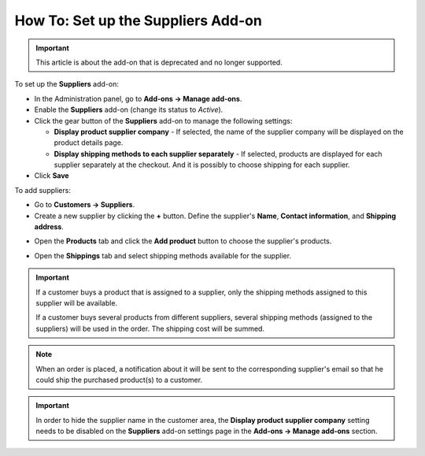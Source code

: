 ***********************************
How To: Set up the Suppliers Add-on
***********************************

.. important::

    This article is about the add-on that is deprecated and no longer supported.

To set up the **Suppliers** add-on:

*   In the Administration panel, go to **Add-ons → Manage add-ons**.
*   Enable the **Suppliers** add-on (change its status to *Active*).
*	Click the gear button of the **Suppliers** add-on to manage the following settings:

	*	**Display product supplier company** - If selected, the name of the supplier company will be displayed on the product details page.
	*	**Display shipping methods to each supplier separately** - If selected, products are displayed for each supplier separately at the checkout. And it is possibly to choose shipping for each supplier.

*	Click **Save**

To add suppliers:

*   Go to **Customers → Suppliers**.
*   Create a new supplier by clicking the **+** button. Define the supplier's **Name**, **Contact information**, and **Shipping address**.

.. image:: img/suppliers_01.png
    :align: center
    :alt: Create new supplier

*   Open the **Products** tab and click the **Add product** button to choose the supplier's products.

.. image:: img/suppliers_02.png
    :align: center
    :alt: Add products

*   Open the **Shippings** tab and select shipping methods available for the supplier.

.. image:: img/suppliers_03.png
    :align: center
    :alt: Add shippings

.. important ::

    If a customer buys a product that is assigned to a supplier, only the shipping methods assigned to this supplier will be available.

    If a customer buys several products from different suppliers, several shipping methods (assigned to the suppliers) will be used in the order. The shipping cost will be summed.

.. note ::

	When an order is placed, a notification about it will be sent to the corresponding supplier's email so that he could ship the purchased product(s) to a customer.

.. important::

    In order to hide the supplier name in the customer area, the **Display product supplier company** setting needs to be disabled on the **Suppliers** add-on settings page in the **Add-ons → Manage add-ons** section.